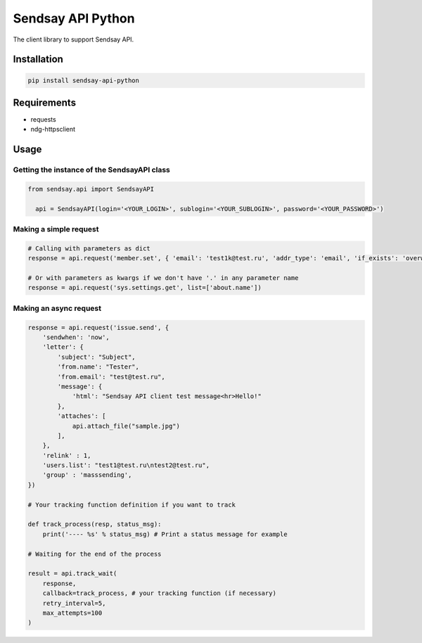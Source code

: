 ===================
Sendsay API Python
===================

The client library to support Sendsay API.

Installation
===================

.. code-block:: shell

    pip install sendsay-api-python

Requirements
===================

* requests
* ndg-httpsclient

Usage
===================

Getting the instance of the SendsayAPI class
-------------------
.. code-block:: python

  from sendsay.api import SendsayAPI

    api = SendsayAPI(login='<YOUR_LOGIN>', sublogin='<YOUR_SUBLOGIN>', password='<YOUR_PASSWORD>')

Making a simple request
-------------------

.. code-block:: python

    # Calling with parameters as dict
    response = api.request('member.set', { 'email': 'test1k@test.ru', 'addr_type': 'email', 'if_exists': 'overwrite', 'newbie.confirm': 0, 'return_fresh_obj': 1 })

    # Or with parameters as kwargs if we don't have '.' in any parameter name
    response = api.request('sys.settings.get', list=['about.name'])


Making an async request
-------------------
.. code-block:: python

    response = api.request('issue.send', {
        'sendwhen': 'now',
        'letter': {
            'subject': "Subject",
            'from.name': "Tester",
            'from.email': "test@test.ru",
            'message': {
                'html': "Sendsay API client test message<hr>Hello!"
            },
            'attaches': [
                api.attach_file("sample.jpg")
            ],
        },
        'relink' : 1,
        'users.list': "test1@test.ru\ntest2@test.ru",
        'group' : 'masssending',
    })

    # Your tracking function definition if you want to track

    def track_process(resp, status_msg):
        print('---- %s' % status_msg) # Print a status message for example

    # Waiting for the end of the process

    result = api.track_wait(
        response,
        callback=track_process, # your tracking function (if necessary)
        retry_interval=5,
        max_attempts=100
    )
